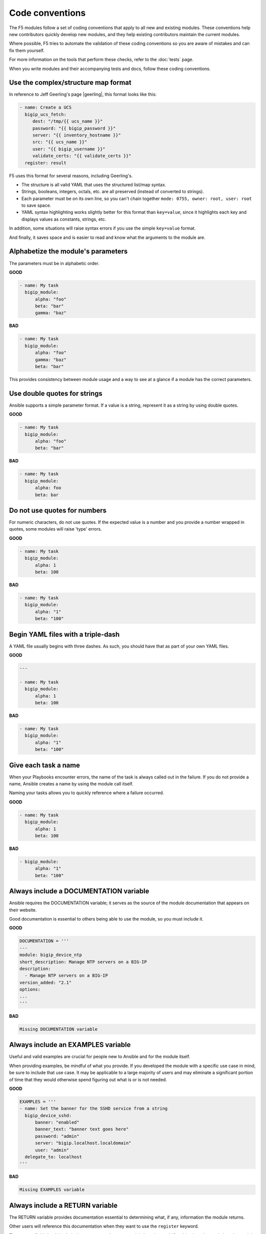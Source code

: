Code conventions
================

The F5 modules follow a set of coding conventions that apply to all new and existing modules. These conventions help new contributors quickly develop new modules, and they help existing contributors maintain the current modules.

Where possible, F5 tries to automate the validation of these coding conventions so you are aware of mistakes and can fix them yourself.

For more information on the tools that perform these checks, refer to the :doc:`tests` page.

When you write modules and their accompanying tests and docs, follow these coding conventions.

Use the complex/structure map format
------------------------------------

In reference to Jeff Geerling's page |geerling|, this format looks like this:

.. code-block:: yaml

   - name: Create a UCS
     bigip_ucs_fetch:
        dest: "/tmp/{{ ucs_name }}"
        password: "{{ bigip_password }}"
        server: "{{ inventory_hostname }}"
        src: "{{ ucs_name }}"
        user: "{{ bigip_username }}"
        validate_certs: "{{ validate_certs }}"
     register: result

F5 uses this format for several reasons, including Geerling's.

- The structure is all valid YAML that uses the structured list/map syntax.
- Strings, booleans, integers, octals, etc. are all preserved (instead of converted to strings).
- Each parameter must be on its own line, so you can't chain together ``mode: 0755, owner: root, user: root`` to save space.
- YAML syntax highlighting works slightly better for this format than ``key=value``, since it highlights each key and displays values as constants, strings, etc.

In addition, some situations will raise syntax errors if you use the simple ``key=value`` format.

And finally, it saves space and is easier to read and know what the arguments to the module are.

.. |geerling| raw:: html

   <a href="http://www.jeffgeerling.com/blog/yaml-best-practices-ansible-playbooks-tasks" target="_blank">here</a>


Alphabetize the module's parameters
-----------------------------------

The parameters must be in alphabetic order.

**GOOD**

.. code-block:: yaml

   - name: My task
     bigip_module:
         alpha: "foo"
         beta: "bar"
         gamma: "baz"


**BAD**

.. code-block:: yaml

   - name: My task
     bigip_module:
         alpha: "foo"
         gamma: "baz"
         beta: "bar"

This provides consistency between module usage and a way to see at a glance if a module has the correct parameters.

Use double quotes for strings
-----------------------------

Ansible supports a simple parameter format. If a value is a string, represent it as a string by using double quotes.

**GOOD**

.. code-block:: yaml

   - name: My task
     bigip_module:
         alpha: "foo"
         beta: "bar"

**BAD**

.. code-block:: yaml

   - name: My task
     bigip_module:
         alpha: foo
         beta: bar

Do not use quotes for numbers
-----------------------------

For numeric characters, do not use quotes. If the expected value is a number and you provide a number wrapped in quotes, some modules will raise 'type' errors.

**GOOD**

.. code-block:: yaml

   - name: My task
     bigip_module:
         alpha: 1
         beta: 100

**BAD**

.. code-block:: yaml

   - name: My task
     bigip_module:
         alpha: "1"
         beta: "100"

Begin YAML files with a triple-dash
-----------------------------------

A YAML file usually begins with three dashes. As such, you should have that as part of your own YAML files.

**GOOD**

.. code-block:: yaml

   ---

   - name: My task
     bigip_module:
         alpha: 1
         beta: 100

**BAD**

.. code-block:: yaml

   - name: My task
     bigip_module:
         alpha: "1"
         beta: "100"

Give each task a name
---------------------

When your Playbooks encounter errors, the name of the task is always called out in the failure. If you do not provide a name, Ansible creates a name by using the module call itself.

Naming your tasks allows you to quickly reference where a failure occurred.

**GOOD**

.. code-block:: yaml

   - name: My task
     bigip_module:
         alpha: 1
         beta: 100

**BAD**

.. code-block:: yaml

   - bigip_module:
         alpha: "1"
         beta: "100"

Always include a DOCUMENTATION variable
---------------------------------------

Ansible requires the DOCUMENTATION variable; it serves as the source of the module documentation that appears on their website.

Good documentation is essential to others being able to use the module, so you must include it.

**GOOD**

.. code-block:: python

   DOCUMENTATION = '''
   ---
   module: bigip_device_ntp
   short_description: Manage NTP servers on a BIG-IP
   description:
     - Manage NTP servers on a BIG-IP
   version_added: "2.1"
   options:
   ...
   '''


**BAD**

.. code-block:: python

   Missing DOCUMENTATION variable


Always include an EXAMPLES variable
-----------------------------------

Useful and valid examples are crucial for people new to Ansible and for the module itself.

When providing examples, be mindful of what you provide. If you developed the module with a specific use case in mind, be sure to include that use case. It may be applicable to a large majority of users and may eliminate a significant portion of time that they would otherwise spend figuring out what is or is not needed.

**GOOD**

.. code-block:: python

   EXAMPLES = '''
   - name: Set the banner for the SSHD service from a string
     bigip_device_sshd:
         banner: "enabled"
         banner_text: "banner text goes here"
         password: "admin"
         server: "bigip.localhost.localdomain"
         user: "admin"
     delegate_to: localhost
   '''


**BAD**

.. code-block:: python

   Missing EXAMPLES variable

Always include a RETURN variable
--------------------------------

The RETURN variable provides documentation essential to determining what, if any, information the module returns.

Other users will reference this documentation when they want to use the ``register`` keyword.

The ``RETURN`` field should include the parameters that your module has changed. If nothing has changed, then the module does not need to return any values.

**GOOD**

.. code-block:: python

   RETURN = '''
   full_name:
       description: Full name of the user
       returned: changed
       type: string
       sample: "John Doe"
   '''


**BAD**

.. code-block:: python

   Missing RETURN variable

According to `bcoca`, the correct way to set a RETURN variable when a module does not return any information is the following.

**GOOD**

.. code-block:: python

   RETURN = '''
   # only common fields returned
   '''

Make the author field a list
----------------------------

Multiple people will probably maintain the module over time, so it is a good idea to make the ``author`` keyword in your module a list.

**GOOD**

.. code-block:: yaml

   author:
     - Tim Rupp (@caphrim007)


**BAD**

.. code-block:: yaml

   author: Tim Rupp (@caphrim007)


Use GitHub handle for the author name
-------------------------------------

Both Ansible and the F5 Ansible repository are on GitHub. Therefore, for maintenance reasons, F5 requires your GitHub handle. Additionally, your email address may change over time.

**GOOD**

.. code-block:: yaml

   author:
     - Tim Rupp (@caphrim007)


**BAD**

.. code-block:: yaml

   author:
     - Tim Rupp <caphrim007@gmail.com>


Use 2 spaces in DOCUMENTATION, EXAMPLES, and RETURN
---------------------------------------------------

Follow this simple spacing convention to ensure that everything is properly spaced.

**GOOD**

.. code-block:: yaml

   options:
     server:
       description:
         - BIG-IP host
       required: true
     user:
   ^^


**BAD**

.. code-block:: yaml

   options:
       server:
           description:
               - BIG-IP host
           required: true
       user:
   ^^^^

Use Ansible lookup plugins where appropriate
--------------------------------------------

Ansible provides existing facilities that you can use to read in file contents to a module's parameters.

If your module can accept a string or a file containing a string, then assume that users will be using the lookup plugins.

For example, SSL files are typically strings. SSH keys are also strings, even if they are in a file. Therefore, you would delegate the fetching of the string data to a lookup plugin.

There should be no need to use the python ``open`` facility to read in the file.

**GOOD**

.. code-block:: yaml

   some_module:
       string_param: "{{ lookup('file', '/path/to/file') }}"


**BAD**

.. code-block:: yaml

    some_module:
        param: "/path/to/file"


Always expand lists in the various documentation variables
----------------------------------------------------------

When you list examples or documentation in any of the following variables:

- DOCUMENTATION
- RETURN
- EXAMPLES

Always expand lists of values if the key takes a list value.

**GOOD**

.. code-block:: yaml

   options:
     state:
       description:
         - The state of things
       choices:
         - present
         - absent


**BAD**

.. code-block:: yaml

   options:
     state:
       description:
         - The state of things
       choices: ['enabled', 'disabled']

Specify the BIG-IP version
--------------------------

In the ``DOCUMENTATION`` section notes, you should specify which version of BIG-IP the module requires.

**GOOD**

.. code-block:: yaml

   notes:
     - Requires BIG-IP version 12.0.0 or greater


**BAD**

.. code-block:: yaml

   Any version less than 12.0.0.

If your module requires functionality greater than 12.0.0 it is also acceptable to specify that in the ``DOCUMENTATION`` block.

Never raise a general exception
-------------------------------

General exceptions are bad because they hide unknown errors from you, the developer. If a bug report comes in and an exception that you do not handle causes the exception, the issue will be exceedingly difficult to debug.

Instead, only catch the `F5ModuleError` exception that the `f5-sdk` provides. Specifically raise this module and handle those errors. If an unknown error occurs, a full traceback will allow you to debug the problem more easily.

**GOOD**

.. code-block:: python

   try:
       // do some things here that can cause an Exception
   except bigsuds.OperationFailed as e:
       raise F5ModuleError('Error on setting profiles : %s' % e)

**GOOD**

.. code-block:: python

   if foo:
       // assume something successful happens here
   else:
       raise F5ModuleError('Error on baz')

**BAD**

.. code-block:: python

   try:
       // do some things here that can cause an Exception
   except bigsuds.OperationFailed as e:
       raise Exception('Error on setting profiles : %s' % e)

**BAD**

.. code-block:: python

   if foo:
       // assume something successful happens here
   else:
       raise Exception('Error on baz')

Support check mode
------------------

Check mode allows Ansible to run your Playbooks in a dry-run sort of operation. This is handy when you want to run a set of tasks but are not sure what will happen when you do.

Because BIG-IPs are usually considered a sensitive device to handle, you should always implement a check mode.

|playbook|

.. |playbook| raw:: html

   <a href="http://www.jeffgeerling.com/blog/yaml-best-practices-ansible-playbooks-tasks" target="_blank">http://www.jeffgeerling.com/blog/yaml-best-practices-ansible-playbooks-tasks</a>

Do not use local_action in your EXAMPLES
----------------------------------------

Some people prefer local_action and some people prefer delegation. Delegation is more applicable to general-purpose Ansible, so you should get in the habit of using and understanding it.

Therefore, do not use `local_action` when defining examples. Instead, use `delegate_to`.

**GOOD**

.. code-block:: python

   - name: Reset the initial setup screen
     bigip_sys_db:
         user: "admin"
         password: "secret"
         server: "lb.mydomain.com"
         key: "setup.run"
         state: "reset"
     delegate_to: localhost

**BAD**

.. code-block:: python

   - name: Reset the initial setup screen
     local_action:
         module: "bigip_sys_db"
         user: "admin"
         password: "secret"
         server: "lb.mydomain.com"
         key: "setup.run"
         state: "reset"

Set default EXAMPLE parameters
------------------------------

For consistency, always use the following values for the given parameters, so you do not have to over-think the inclusion of your example:

- user: "admin"
- password: "secret"
- server: "lb.mydomain.com"

**GOOD**

.. code-block:: python

   - name: Reset the initial setup screen
     bigip_sys_db:
         user: "admin"
         password: "secret"
         server: "lb.mydomain.com"
         key: "setup.run"
         state: "reset"
     delegate_to: localhost

**BAD**

.. code-block:: python

   - name: Reset the initial setup screen
     bigip_sys_db:
         user: "joe_user"
         password: "admin"
         server: "bigip.host"
         key: "setup.run"
         state: "reset"
     delegate_to: localhost

Assign values before returning them
-----------------------------------

To enable easier debugging when something goes wrong, ensure that you assign values **before** you return those values.

**GOOD**

.. code-block:: python

   def exists(self):
       result = self.client.api.tm.gtm.pools.pool.exists(
           name=self.want.name,
           partition=self.want.partition
       )
       return result

**BAD**

.. code-block:: python

   def exists(self):
       return self.client.api.tm.gtm.pools.pool.exists(
           name=self.want.name,
           partition=self.want.partition
       )

In the bad example, when it comes time to debug the value of the variable, you must change the code to do an assignment operation anyway.

For example, if you use `q` to debug the value, you must implicitly assign the value of the API call before you do this.

.. code-block:: python

   ...
   result = self.client.api....
   q.q(result)
   ...

When the code does not do an assignment, then you must change the code before you are able to debug the code.

Create a functional test for each code fix
------------------------------------------

When you fix an issue and it requires changes to code, you should create a new functional test YAML file in the module's `test/integration/PRODUCT/targets` directory.

For example, consider `Github Issue 59`_, which is relevant to the `bigip_virtual_server` module.

The developer added new code to the module. To verify that someone tested the new code, the developer should add a new file to the module's `targets` directory here:

- `test/functional/bigip/bigip_virtual_server/tasks`

The name of the file should be:

- `issue-59.yaml`

And inside the file, you should include any and all work to:

- Set up the test
- Perform the test
- Teardown the test

Any issues that you report on GitHub should follow the same pattern. However, the filenames of those modules should be:

- `ansible-xxxxx.yaml`

This way, they will not conflict with the numeric namespace in the `f5-ansible` repository.

.. _Github Issue 59: https://github.com/F5Networks/f5-ansible/issues/59


Exclude code from unit test coverage
------------------------------------

Ansible's test runner makes use of `pytest`, so the acceptable way of excluding lines from code coverage is here:

- http://coverage.readthedocs.io/en/coverage-4.2/excluding.html

You should use this to include the various `*_on_device` and `*_from_device` methods in modules that make direct calls to the remote BIG-IPs.

Put exception message on a new line
-----------------------------------

This convention helps eliminate the total number of columns in use, but also increases readability when long lines tend to scroll off screen. Even with a 160 column limit for this project, long lines, and many lines, can begin to grow less compact.

**GOOD**

.. code-block:: python

   ...
   raise F5ModuleError(
       '"{0}" is not a supported filter. '
       'Supported key values are: {1}'.format(key, ', '.join(keys)))
   )

**BAD**

.. code-block:: python

   ...
   raise F5ModuleError('"{0}" is not a supported filter. '
                       'Supported key values are: {1}'.format(key, ', '.join(keys)))

Put list contents on a new line
-------------------------------

Lists should also be on a new line. The ending bracket should be on a new line as well, aligned with the beginning of the variable name.

**GOOD**

.. code-block:: python

   ...
   mylist = [
       'foo', 'bar',
       'baz', 'biz'
   ]

**BAD**

.. code-block:: python

   ...
   mylist = ['foo', 'bar',
             'baz', 'biz']

Include the license header
--------------------------

Each module requires a license header that includes the GPL3 license.

Here is the common license header.

.. code-block:: python

   # Copyright 2016 F5 Networks Inc.
   #
   # This file is part of Ansible
   #
   # Ansible is free software: you can redistribute it and/or modify
   # it under the terms of the GNU General Public License as published by
   # the Free Software Foundation, either version 3 of the License, or
   # (at your option) any later version.
   #
   # Ansible is distributed in the hope that it will be useful,
   # but WITHOUT ANY WARRANTY; without even the implied warranty of
   # MERCHANTABILITY or FITNESS FOR A PARTICULAR PURPOSE.  See the
   # GNU General Public License for more details.
   #
   # You should have received a copy of the GNU General Public License
   # along with Ansible.  If not, see <http://www.gnu.org/licenses/>.

If the module under development is your original work, then you can include your name in the copyright above.

If you are only contributing to an existing module, then it is not necessary to include a copyright line at the top. Instead, accepting the F5 CLA is sufficient to get code merged into the F5 branch.

Include the ANSIBLE_METADATA variable
-------------------------------------

The ANSIBLE_METADATA variable should be first in your module. It specifies metadata for the module itself. It can always look the same.

Here is how it's defined in code.

.. code-block:: python

   ANSIBLE_METADATA = {'status': ['preview'],
                       'supported_by': 'community',
                       'version': '1.0'}

The stubber creates this for you automatically.

Do not include required key for non-required parameters
-------------------------------------------------------

This convention comes to us courtesy of Ansible module-authoring rules. This convention limits the amount of verbosity in module code. Additionally, conflict can occur if you do not follow this convention (who is right? docs or code?).

Ansible, by default, makes parameters not required. It is redundant to provide it again in your documentation.

**GOOD**

.. code-block:: yaml

   ...
   login:
     description:
       - Specifies, when checked C(enabled), that the system accepts SSH
         communications.
     choices:
       - enabled
       - disabled
   ...

**BAD**

.. code-block:: yaml

   ...
   login:
     description:
       - Specifies, when checked C(enabled), that the system accepts SSH
         communications.
     choices:
       - enabled
       - disabled
     required: False
   ...

Do not include default key for parameters without defaults
----------------------------------------------------------

Another convention from Ansible, similar to the `required: False` convention, is applying the rule to the `default` value. Since `default: None` is already the value that Ansible uses (in code), it is redundant to provide it again in the docs.

**GOOD**

.. code-block:: yaml

   ...
   login:
     description:
       - Specifies, when checked C(enabled), that the system accepts SSH
         communications.
     choices:
       - enabled
       - disabled
   ...

**BAD**

.. code-block:: yaml

   ...
   login:
     description:
       - Specifies, when checked C(enabled), that the system accepts SSH
         communications.
     choices:
       - enabled
       - disabled
     default: None
   ...


Do not decompose to a \*_device method if the using method is itself a \*_device method
----------------------------------------------------------------------------------------

This convention is in place to limit the total amount of function decomposition that you will inevitably try to put into the code.

Some level of decomposition is good because it isolates the code that targets the device (called `*_device` methods) from the code that does not communicate with the device.

This method of isolation is how you extend modules when the API code diverges, or when the means of transporting information from and to the device changes.

You can take this decomposition too far, though. Refer to the examples below for an illustration of this. When you go to far, the correction is to merge the two methods.

**GOOD**

.. code-block:: python

   ...
   def import_to_device(self):
       self.client.api.tm.asm.file_transfer.uploads.upload_file(self.want.file)
       tasks = self.client.api.tm.asm.tasks
       result = tasks.import_policy_s.import_policy.create(
           name=self.want.name, filename=name
       )
       return result
   ...

**BAD**

.. code-block:: python

   ...
   def upload_to_device(self):
       self.client.api.tm.asm.file_transfer.uploads.upload_file(self.want.file)

   def import_to_device(self):
       self.upload_to_device()
       tasks = self.client.api.tm.asm.tasks
       result = tasks.import_policy_s.import_policy.create(
           name=self.want.name, filename=name
       )
       return result
   ...

This convention remains valid when the code you are using is a single line. Therefore, if you use the `upload_file` line in many places in the code, it is **still** correct to merge the methods instead of having a different method for it.

The only time when it would be correct to decompose it is if the "other" methods were **not** `*_device` methods.
